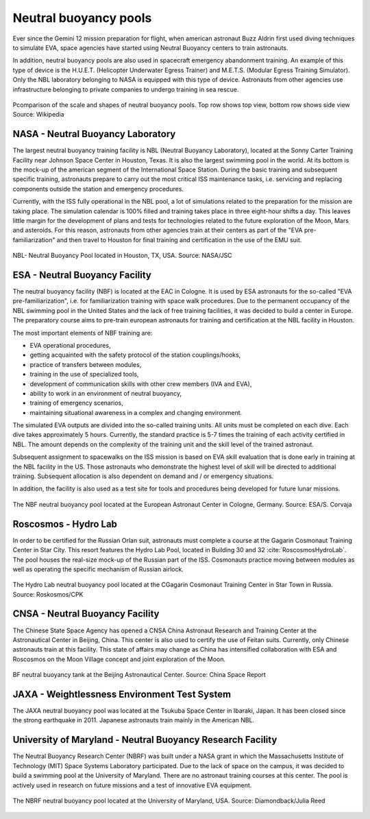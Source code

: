 Neutral buoyancy pools
======================

Ever since the Gemini 12 mission preparation for flight, when american astronaut Buzz Aldrin first used diving techniques to simulate EVA, space agencies have started using Neutral Buoyancy centers to train astronauts.

In addition, neutral buoyancy pools are also used in spacecraft emergency abandonment training. An example of this type of device is the H.U.E.T. (Helicopter Underwater Egress Trainer) and M.E.T.S. (Modular Egress Training Simulator). Only the NBL laboratory belonging to NASA is equipped with this type of device. Astronauts from other agencies use infrastructure belonging to private companies to undergo training in sea rescue.

.. csv-table:: List of neutral buoyancy pools
    :name: table-infrastructure-neutral-buoyancy-pools
    :file: data/infrastructure-neutral-buoyancy-pools.csv
    :header-rows: 1

.. figure:: img/infrastructure-neutral-buoyancy-comparision.png
    :name: figure-infrastructure-neutral-buoyancy-comparision
    :width: 80%
    :align: center

    Pcomparison of the scale and shapes of neutral buoyancy pools. Top row shows top view, bottom row shows side view Source: Wikipedia

NASA - Neutral Buoyancy Laboratory
----------------------------------
The largest neutral buoyancy training facility is NBL (Neutral Buoyancy Laboratory), located at the Sonny Carter Training Facility near Johnson Space Center in Houston, Texas. It is also the largest swimming pool in the world. At its bottom is the mock-up of the american segment of the International Space Station. During the basic training and subsequent specific training, astronauts prepare to carry out the most critical ISS maintenance tasks, i.e. servicing and replacing components outside the station and emergency procedures.

Currently, with the ISS fully operational in the NBL pool, a lot of simulations related to the preparation for the mission are taking place. The simulation calendar is 100% filled and training takes place in three eight-hour shifts a day. This leaves little margin for the development of plans and tests for technologies related to the future exploration of the Moon, Mars and asteroids. For this reason, astronauts from other agencies train at their centers as part of the "EVA pre-familiarization" and then travel to Houston for final training and certification in the use of the EMU suit.

.. figure:: img/infrastructure-neutral-buoyancy-nbl.jpg
    :name: figure-infrastructure-neutral-buoyancy-nbl
    :width: 80%
    :align: center

    NBL- Neutral Buoyancy Pool located in Houston, TX, USA. Source: NASA/JSC

ESA - Neutral Buoyancy Facility
-------------------------------
The neutral buoyancy facility (NBF) is located at the EAC in Cologne. It is used by ESA astronauts for the so-called "EVA pre-familiarization", i.e. for familiarization training with space walk procedures. Due to the permanent occupancy of the NBL swimming pool in the United States and the lack of free training facilities, it was decided to build a center in Europe. The preparatory course aims to pre-train european astronauts for training and certification at the NBL facility in Houston.

The most important elements of NBF training are:

- EVA operational procedures,
- getting acquainted with the safety protocol of the station couplings/hooks,
- practice of transfers between modules,
- training in the use of specialized tools,
- development of communication skills with other crew members (IVA and EVA),
- ability to work in an environment of neutral buoyancy,
- training of emergency scenarios,
- maintaining situational awareness in a complex and changing environment.

The simulated EVA outputs are divided into the so-called training units. All units must be completed on each dive. Each dive takes approximately 5 hours. Currently, the standard practice is 5-7 times the training of each activity certified in NBL. The amount depends on the complexity of the training unit and the skill level of the trained astronaut.

Subsequent assignment to spacewalks on the ISS mission is based on EVA skill evaluation that is done early in training at the NBL facility in the US. Those astronauts who demonstrate the highest level of skill will be directed to additional training. Subsequent allocation is also dependent on demand and / or emergency situations.

In addition, the facility is also used as a test site for tools and procedures being developed for future lunar missions.

.. figure:: img/infrastructure-neutral-buoyancy-nbf.jpg
    :name: figure-infrastructure-neutral-buoyancy-nbf
    :width: 80%
    :align: center

    The NBF neutral buoyancy pool located at the European Astronaut Center in Cologne, Germany. Source: ESA/S. Corvaja

Roscosmos - Hydro Lab
---------------------
In order to be certified for the Russian Orlan suit, astronauts must complete a course at the Gagarin Cosmonaut Training Center in Star City. This resort features the Hydro Lab Pool, located in Building 30 and 32 :cite:`RoscosmosHydroLab`. The pool houses the real-size mock-up of the Russian part of the ISS. Cosmonauts practice moving between modules as well as operating the specific mechanism of Russian airlock.

.. figure:: img/infrastructure-neutral-buoyancy-hydrolab.jpg
    :name: figure-infrastructure-neutral-buoyancy-hydrolab
    :width: 80%
    :align: center

    The Hydro Lab neutral buoyancy pool located at the CGagarin Cosmonaut Training Center in Star Town in Russia. Source: Roskosmos/CPK

CNSA - Neutral Buoyancy Facility
--------------------------------
The Chinese State Space Agency has opened a CNSA China Astronaut Research and Training Center at the Astronautical Center in Beijing, China. This center is also used to certify the use of Feitan suits. Currently, only Chinese astronauts train at this facility. This state of affairs may change as China has intensified collaboration with ESA and Roscosmos on the Moon Village concept and joint exploration of the Moon.

.. figure:: img/infrastructure-neutral-buoyancy-acc.jpg
    :name: figure-infrastructure-neutral-buoyancy-acc
    :width: 80%
    :align: center

    BF neutral buoyancy tank at the Beijing Astronautical Center. Source: China Space Report

JAXA - Weightlessness Environment Test System
---------------------------------------------
The JAXA neutral buoyancy pool was located at the Tsukuba Space Center in Ibaraki, Japan. It has been closed since the strong earthquake in 2011. Japanese astronauts train mainly in the American NBL.

University of Maryland - Neutral Buoyancy Research Facility
-----------------------------------------------------------
The Neutral Buoyancy Research Center (NBRF) was built under a NASA grant in which the Massachusetts Institute of Technology (MIT) Space Systems Laboratory participated. Due to the lack of space on the campus, it was decided to build a swimming pool at the University of Maryland. There are no astronaut training courses at this center. The pool is actively used in research on future missions and a test of innovative EVA equipment.

.. figure:: img/infrastructure-neutral-buoyancy-nbrf.jpg
    :name: figure-infrastructure-neutral-buoyancy-nbrf
    :width: 80%
    :align: center

    The NBRF neutral buoyancy pool located at the University of Maryland, USA. Source: Diamondback/Julia Reed
